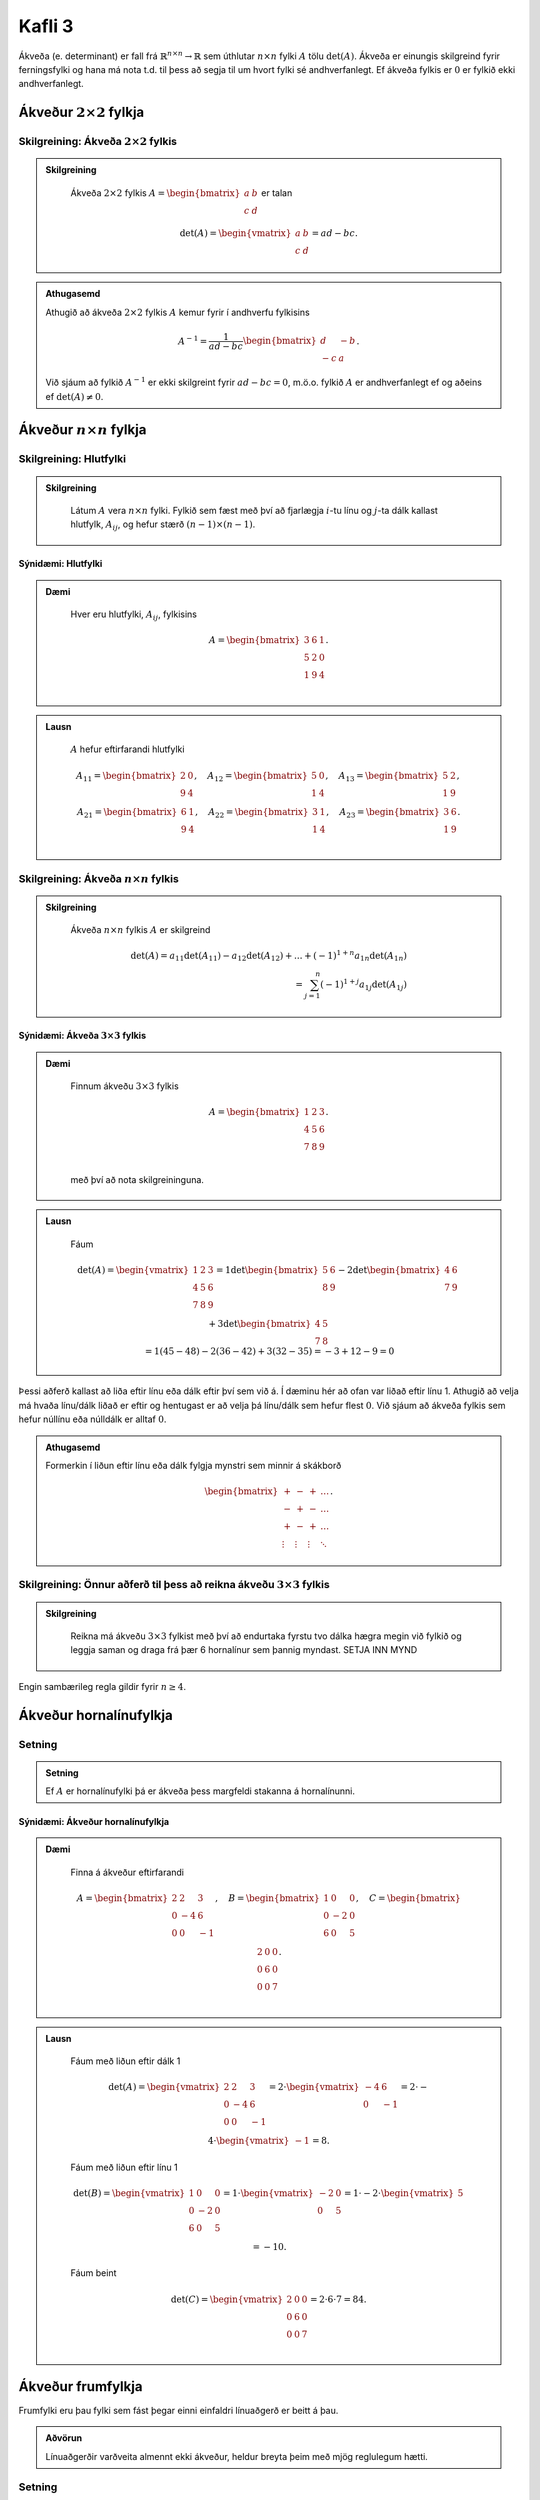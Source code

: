 Kafli 3
=====================
Ákveða (e. determinant) er fall frá :math:`\mathbb{R}^{n \times n}\rightarrow \mathbb{R}` sem úthlutar :math:`n \times n` fylki :math:`A` tölu :math:`\det(A)`.
Ákveða er einungis skilgreind fyrir ferningsfylki og hana má nota t.d. til þess að segja til um hvort fylki sé andhverfanlegt. Ef ákveða fylkis er :math:`0` er fylkið ekki andhverfanlegt.

Ákveður :math:`2 \times 2` fylkja
---------------------------------

Skilgreining: Ákveða :math:`2 \times 2` fylkis
~~~~~~~~~~~~~~~~~~~~~~~~~~~~~~~~~~~~~~~~~~~~~~
.. admonition:: Skilgreining
    :class: skilgreining

        Ákveða :math:`2 \times 2` fylkis :math:`A=\begin{bmatrix}a & b\\ c & d \end{bmatrix}` er talan

        .. math:: \det(A) =\begin{vmatrix}
            a & b \\
            c & d 
            \end{vmatrix} =ad-bc.

.. admonition:: Athugasemd
    :class: athugasemd

    Athugið að ákveða :math:`2 \times 2` fylkis :math:`A` kemur fyrir í andhverfu fylkisins

     .. math:: A^{-1} =\frac{1}{ad-bc}\begin{bmatrix}
            d & -b \\
            -c & a 
            \end{bmatrix}.

    Við sjáum að fylkið :math:`A^{-1}` er ekki skilgreint fyrir :math:`ad-bc=0`, m.ö.o. fylkið :math:`A` er andhverfanlegt ef og aðeins ef :math:`\det(A)\neq 0`.  

Ákveður :math:`n \times n` fylkja
---------------------------------

Skilgreining: Hlutfylki
~~~~~~~~~~~~~~~~~~~~~~~
.. admonition:: Skilgreining
    :class: skilgreining

        Látum :math:`A` vera :math:`n \times n` fylki. Fylkið sem fæst með því að fjarlægja :math:`i`-tu línu og :math:`j`-ta dálk kallast hlutfylk, :math:`A_{ij}`, og hefur stærð :math:`(n-1)\times (n-1)`.

Sýnidæmi: Hlutfylki
^^^^^^^^^^^^^^^^^^^

.. admonition:: Dæmi
  :class: daemi
    
    Hver eru hlutfylki, :math:`A_{ij}`, fylkisins

    .. math:: A =\begin{bmatrix}
            3 & 6 & 1\\
            5 & 2 & 0\\
            1 & 9 & 4\\
            \end{bmatrix}.
        
.. admonition:: Lausn
  :class: daemi, dropdown

    :math:`A` hefur eftirfarandi hlutfylki
    
    .. math:: A_{11} =\begin{bmatrix}
        2 & 0\\
        9 & 4\\
        \end{bmatrix},\quad
        A_{12} =\begin{bmatrix}
        5 & 0\\
        1 & 4\\
        \end{bmatrix},\quad
        A_{13} =\begin{bmatrix}
        5 & 2 \\
        1 & 9\\
        \end{bmatrix},
        \newline
        A_{21} =\begin{bmatrix}
        6 & 1\\
        9 & 4\\
        \end{bmatrix}, \quad
        A_{22} =\begin{bmatrix}
        3 & 1\\
        1 & 4\\
        \end{bmatrix}, \quad
        A_{23} =\begin{bmatrix}
        3 & 6\\
        1 & 9\\
        \end{bmatrix}.

        

Skilgreining: Ákveða :math:`n \times n` fylkis
~~~~~~~~~~~~~~~~~~~~~~~~~~~~~~~~~~~~~~~~~~~~~~
.. admonition:: Skilgreining
    :class: skilgreining

        Ákveða :math:`n \times n` fylkis :math:`A` er skilgreind

        .. math:: \det(A)=
            a_{11}\det(A_{11})-a_{12}\det(A_{12})+...+ (-1)^{1+n} a_{1n}\det(A_{1n})\\
            = \sum_{j=1}^{n}(-1)^{1+j}a_{1j}\det(A_{1j})

Sýnidæmi: Ákveða :math:`3 \times 3` fylkis
^^^^^^^^^^^^^^^^^^^^^^^^^^^^^^^^^^^^^^^^^^

.. admonition:: Dæmi
  :class: daemi
    
    Finnum ákveðu :math:`3 \times 3` fylkis
    
    .. math:: A =\begin{bmatrix}
            1 & 2 & 3\\
            4 & 5 & 6\\
            7 & 8 & 9\\
            \end{bmatrix}.
    
    með því að nota skilgreininguna.

        
.. admonition:: Lausn
  :class: daemi, dropdown

    Fáum
    
    .. math:: \det(A)=\begin{vmatrix}
        1 & 2 & 3\\
        4 & 5 & 6\\
        7 & 8 & 9\\
        \end{vmatrix}=
        1\det\begin{bmatrix}
        5 & 6 \\
        8 & 9
        \end{bmatrix}
        -2\det\begin{bmatrix}
        4 & 6 \\
        7 & 9
        \end{bmatrix}
        +3\det\begin{bmatrix}
        4 & 5 \\
        7 & 8
        \end{bmatrix}
        \newline
        =1(45-48) -2(36-42)+3(32-35)
        =-3+12-9=0

Þessi aðferð kallast að liða eftir línu eða dálk eftir því sem við á. Í dæminu hér að ofan var liðað eftir línu 1.
Athugið að velja má hvaða línu/dálk liðað er eftir og hentugast er að velja þá línu/dálk sem hefur flest :math:`0`.
Við sjáum að ákveða fylkis sem hefur núllínu eða núlldálk er alltaf :math:`0`.

.. admonition:: Athugasemd
    :class: athugasemd

    Formerkin í liðun eftir línu eða dálk fylgja mynstri sem minnir á skákborð

     .. math:: \begin{bmatrix}
            + & - & + & \dots\\
            - & + & - & \dots\\
            + & - & + & \dots\\
            \vdots & \vdots & \vdots & \ddots
            \end{bmatrix}.

Skilgreining: Önnur aðferð til þess að reikna ákveðu :math:`3 \times 3` fylkis
~~~~~~~~~~~~~~~~~~~~~~~~~~~~~~~~~~~~~~~~~~~~~~~~~~~~~~~~~~~~~~~~~~~~~~~~~~~~~~
.. admonition:: Skilgreining
    :class: skilgreining

        Reikna má ákveðu :math:`3 \times 3` fylkist með því að endurtaka fyrstu tvo dálka hægra megin við fylkið og leggja saman og draga frá þær 6 hornalínur sem þannig myndast.
        SETJA INN MYND

Engin sambærileg regla gildir fyrir :math:`n \geq 4`.


Ákveður hornalínufylkja
-----------------------

Setning 
~~~~~~~

.. admonition:: Setning
    :class: setning

    Ef :math:`A` er hornalínufylki þá er ákveða þess margfeldi stakanna á hornalínunni.

Sýnidæmi: Ákveður hornalínufylkja
^^^^^^^^^^^^^^^^^^^^^^^^^^^^^^^^^

.. admonition:: Dæmi
  :class: daemi
    
    Finna á ákveður eftirfarandi
    
    .. math:: A =\begin{bmatrix}
            2 & 2 & 3\\
            0 & -4 & 6\\
            0 & 0 & -1\\
            \end{bmatrix}, \quad
            B =\begin{bmatrix}
            1 & 0 & 0\\
            0 & -2 & 0\\
            6 & 0 & 5\\
            \end{bmatrix}, \quad
            C =\begin{bmatrix}
            2 & 0 & 0\\
            0 & 6 & 0\\
            0 & 0 & 7\\
            \end{bmatrix}.

        
.. admonition:: Lausn
  :class: daemi, dropdown

    Fáum með liðun eftir dálk 1
    
    .. math:: \det(A)=\begin{vmatrix}
            2 & 2 & 3\\
            0 & -4 & 6\\
            0 & 0 & -1\\
            \end{vmatrix}=
            2\cdot \begin{vmatrix}
            -4 & 6\\
            0 & -1\\
            \end{vmatrix}= 2\cdot -4\cdot \begin{vmatrix}
            -1\end{vmatrix}=8.
    
    Fáum með liðun eftir línu 1

    .. math:: \det(B) =\begin{vmatrix}
            1 & 0 & 0\\
            0 & -2 & 0\\
            6 & 0 & 5\\
            \end{vmatrix}=
            1\cdot\begin{vmatrix}
            -2 & 0\\
            0 & 5\\
            \end{vmatrix}
            =1\cdot -2\cdot\begin{vmatrix} 5 \end{vmatrix}=-10.
    
    Fáum beint

    .. math:: \det(C)=\begin{vmatrix}
            2 & 0 & 0\\
            0 & 6 & 0\\
            0 & 0 & 7\\
            \end{vmatrix}=2 \cdot 6 \cdot 7= 84.



Ákveður frumfylkja
------------------
Frumfylki eru þau fylki sem fást þegar einni einfaldri línuaðgerð er beitt á þau.

.. admonition:: Aðvörun
    :class: advorun

    Línuaðgerðir varðveita almennt ekki ákveður, heldur breyta þeim með mjög reglulegum hætti.
 

Setning 
~~~~~~~

.. admonition:: Setning
    :class: setning

    Látum :math:`E` vera frumfylki. Ákveða frumfylkis er

    .. math:: \det(E)= \begin{cases}
        1 \quad \text{ef}\ E\ \text{er umskipting},\\
        -1 \quad \text{ef}\ E\ \text{er víxlun},\\
        k \quad \text{ef}\ E\ \text{er skölun með tölu}\ k.
        \end{cases}

Sýnidæmi: Ákveður frumfylkja
^^^^^^^^^^^^^^^^^^^^^^^^^^^^
.. admonition:: Dæmi
  :class: daemi

    **1**. Umskipting. Látum :math:`E` vera frumfylkið sem fæst með því að leggja margfeldi af einni línu við aðra, þ.e.a.s umskipting.
    Frumfylki af þessari gerð eru öll hornalínufylki, t.d.
    
    .. math:: \begin{bmatrix}
        1 & k\\
        0 & 1\\ 
        \end{bmatrix},\quad
        \begin{bmatrix}
        1 & 0 & 0\\
        0 & 1 & 0\\
        k & 0 & 1\\
        \end{bmatrix},\quad
        \begin{bmatrix}
        1 & 0 & k & 0\\
        0 & 1 & 0 & 0\\
        0 & 0 & 1 & 0\\
        0 & 0 & 0 & 1\\
        \end{bmatrix}.

    Ákveðan er margföldun stakanna á hornalínunni, :math:`\det(E)=1`.

    **2**. Víxlun. Látum :math:`E` vera frumfylkið sem fæst með því að víxla á línu :math:`i` og :math:`j`, t.d.

    .. math:: \begin{bmatrix}
        0 & 1\\
        1 & 0\\ 
        \end{bmatrix},\quad
        \begin{bmatrix}
        1 & 0 & 0\\
        0 & 0 & 1\\
        0 & 1 & 0
        \end{bmatrix},\quad
        \begin{bmatrix}
        0 & 0 & 1\\
        0 & 1 & 0\\
        1 & 0 & 0
        \end{bmatrix}.
        
    
    Með einföldum útreiningum er auðvelt að sannfæra sig um að :math:`\det(E)=-1`.

    **3**. Skölun. Látum :math:`E` vera frumfylkið sem fæst með því að margalda línu með tölu, t.d.
    
    .. math:: \begin{bmatrix}
        1 & 0\\
        0 & \pi
        \end{bmatrix},\quad
        \begin{bmatrix}
        1 & 0 & 0\\
        0 & k & 0\\
        0 & 0 & 1
        \end{bmatrix},\quad
        \begin{bmatrix}
        16 & 0 & 0 & 0\\
        0 & 1 & 0 & 0\\
        0 & 0 & 1 & 0\\
        0 & 0 & 0 & 1
        \end{bmatrix}.

    Við sjáum með því að margafalda hornalínuna að ákveðan er :math:`\det(E)=\pi`, :math:`\det(E)=k` og :math:`\det(E)=16` fyrir þessi þrjú fylki.

Í mörgum dæmum koma fyrir nokkrar umskiptingar, víxlanir og/eða skalanir. Til dæmis er alltaf hægt að koma ferningsfylki yfir á efri stallagerð með því að nota einungis umskiptingar og víxlanir.
Ef :math:`U` er efri stallagerð :math:`A`, sem fékkst með því að nota aðeins þessar tvær aðgerðir, gildir að :math:`\det(A)=\pm \det(U)`. Þetta má setja fram sem hjálparsetningu.

Hjálparsetning 
~~~~~~~~~~~~~~

.. admonition:: Setning
    :class: setning

    Ef ferningsfylki :math:`A` má umbreyta í fylki af efri stallagerð :math:`U` með umskiptingu og víxlunum og

    .. math:: \det(A)=\begin{cases}
        (-1)^r (\text{margfeldi vendistaka } U) \quad \text{ef } A\  \text{er andhverfanlegt}\\
        0 \quad \text{annars}
        \end{cases}
    
    þar sem :math:`r` er fjöldi víxlana sem notaðar voru við að breyta :math:`A` í :math:`U`.

Þessi niðurstaða gefur af sér reiknirit fyrir ákveðu. Fyrst er fylki komið yfir á efra stallaform með umskiptingu og víxlunum, síðan eru víxlanir taldar og ákveða
efra þríhyrningsfylkisins reiknuð með því að margfalda stökin á hornalínunni.  


Hjálparsetning 
~~~~~~~~~~~~~~

.. admonition:: Setning
    :class: setning

    Ef ferningsfylki :math:`A` hefur tvær eins línur :math:`i=j` þá er :math:`\det(A)=0`.
    Ennfremur, ef ein lína í :math:`A` er margfeldi af annarri þá er :math:`\det(A)=0`.


Eiginleikar ákveða
-------------------

Setning
~~~~~~~

.. admonition:: Setning
    :class: setning

    Látum A og B vera :math:`n \times n` fylki. Þá gildir

        **1**. :math:`\det(A^T)=\det(A)`

        **2**. :math:`\det(AB)=\det(A)\det(B)`

        **3**. :math:`\det(A^{-1})=1/\det(A)`


1 er sannað með þrepun. 2 fæst með því að nota að annað fylkið, sem er andhverfanlegt, er línu-jafngilt einingafylkinu.
Jafnan helst einning ef annað fylkið er ekki andhverfanlegt, þá er ákveðan :math:`AB` einfaldlega :math:`0`. 3 leiðir beint af 2.

.. admonition:: Athugasemd
    :class: athugasemd

    Um tvö ferningsfylki :math:`A` og :math:`B` gildir almennt :math:`\textbf{ekki}` að :math:`\det(A+B)=\det(A)+\det(B)`.


Regla Cramers
-------------

Regla Cramers er fræðileg niðurstaða sem gefur beina lausn á :math:`A \textbf{x} = \textbf{b}`. Þó er oftast fljótlegra að leysa jöfnuhneppi beint heldur en að nota hana.

Ritháttur
~~~~~~~~~



.. admonition:: Ritháttur
    :class: setning

    Látum :math:`A=[\bf{a}_1\dots\bf{a}_n]` vera :math:`n \times n` fylki og :math:`\textbf{b}\in \mathbb{R}^n` vera vigur.
    Þá skilgreinum við :math:`A_j(\textbf{b})` sem fylkið þar sem :math:`j`-ta dálkvigur fylkisins er skipt út fyrir :math:`\textbf{b}`, þ.e.
    
    .. math::
        A_j(\textbf{b})=[\bf{a}_1\dots\bf{a}_{j-1} \bf{b}\ \bf{a}_{j+1}\dots\bf{a}_n]


Setning: Regla Cramers
~~~~~~~~~~~~~~~~~~~~~~



.. admonition:: Setning
    :class: setning

    Látum :math:`A` vera andhverfanlegt :math:`n \times n` fylki, og :math:`\textbf{b}\in \mathbb{R}^n` vera vigur.
    Þá er lausnin á jöfnunni :math:`A \textbf{x} = \textbf{b}` gefin með formúlunni

    .. math:: \textbf{x}_i = \frac{\det A_i(\textbf{b})}{\det(A)}

Sýnidæmi: Leysa jöfnuhneppi með reglu Cramers
^^^^^^^^^^^^^^^^^^^^^^^^^^^^^^^^^^^^^^^^^^^^^
.. admonition:: Dæmi
  :class: daemi

    Leysið eftirfarandi jöfnuhneppi með því að nota reglu Cramers

    .. math:: 
        4x+2y-z=0,\\
        x+3y+7z=1,\\
        -3x-y+2z=1

.. admonition:: Lausn
  :class: lausn

    